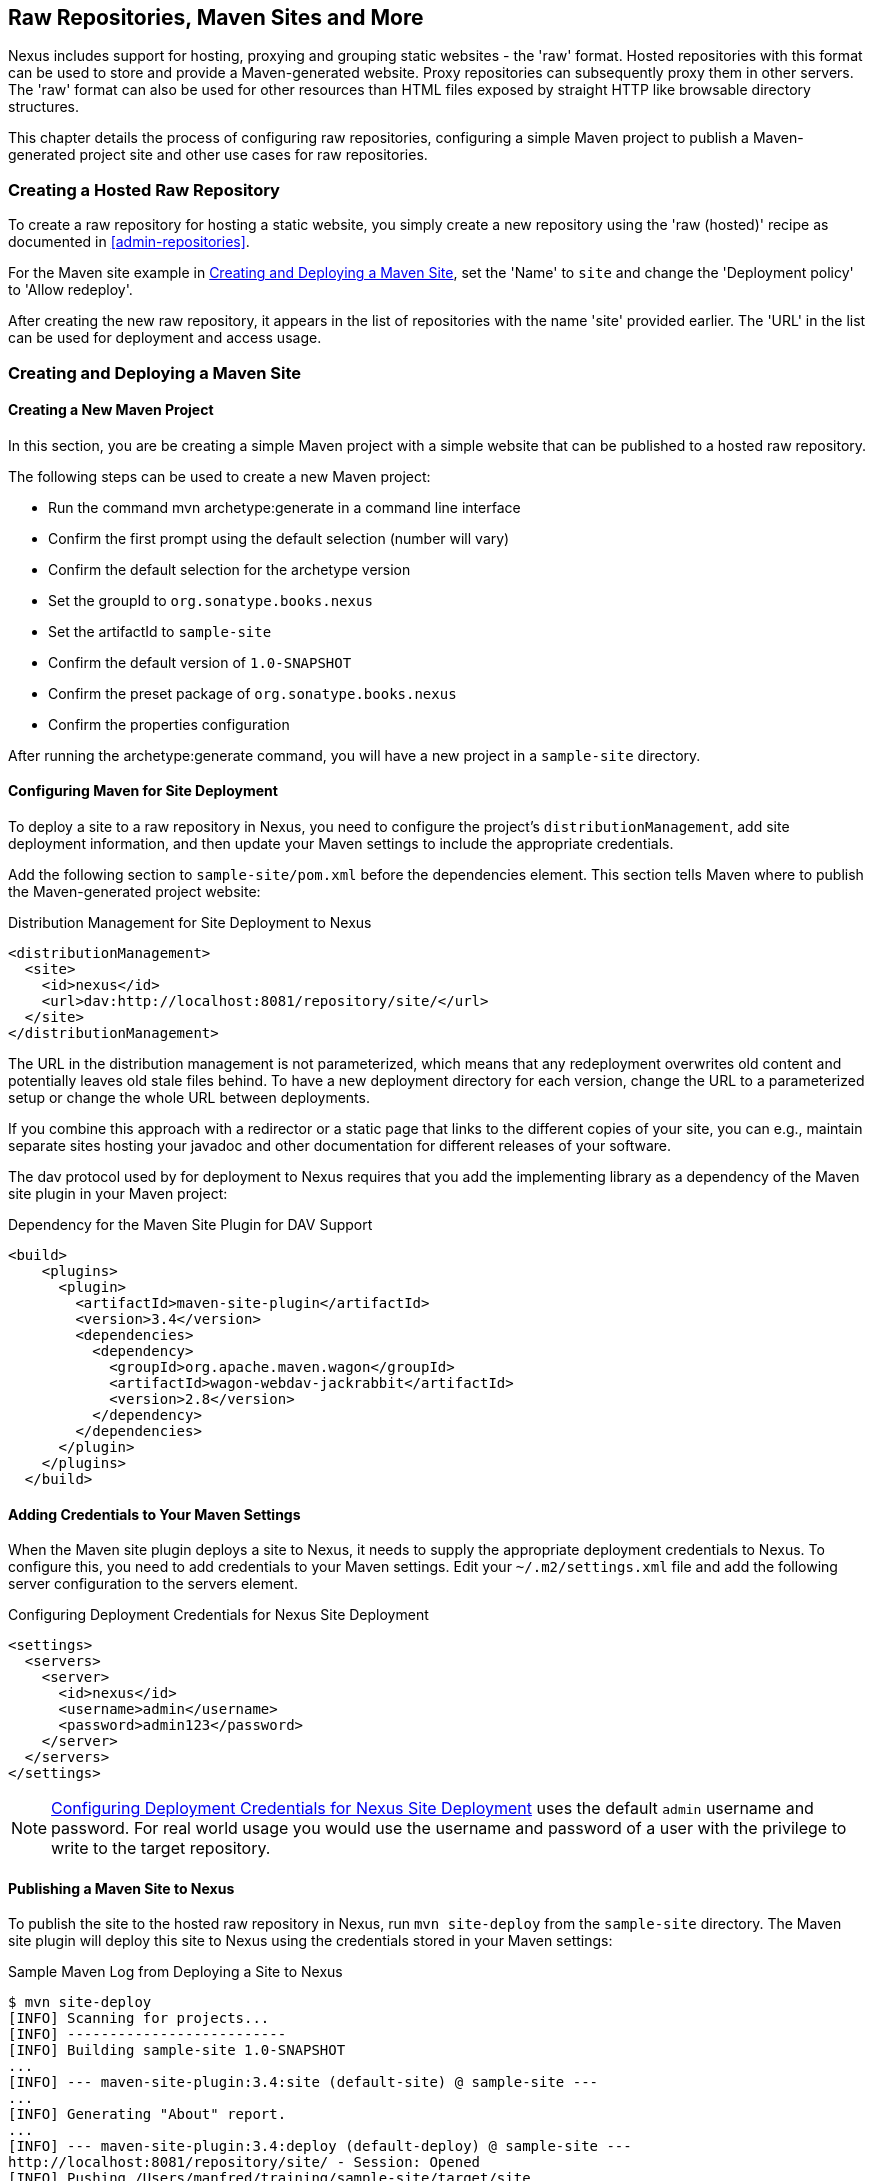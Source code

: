 [[sites]]
== Raw Repositories, Maven Sites and More

Nexus includes support for hosting, proxying and grouping static
websites - the 'raw' format. Hosted repositories with this format can
be used to store and provide a Maven-generated website. Proxy
repositories can subsequently proxy them in other servers. The 'raw'
format can also be used for other resources than HTML files exposed by
straight HTTP like browsable directory structures.

This chapter details the process of configuring raw repositories, 
configuring a simple Maven project to publish a Maven-generated
project site and other use cases for raw repositories.

=== Creating a Hosted Raw Repository

To create a raw repository for hosting a static website, you simply
create a new repository using the 'raw (hosted)' recipe as documented
in <<admin-repositories>>.

For the Maven site example in <<maven-site>>, set the 'Name' to `site`
and change the 'Deployment policy' to 'Allow redeploy'.

After creating the new raw repository, it appears in the list of
repositories with the name 'site' provided earlier. The 'URL' in the
list can be used for deployment and access usage.

[[maven-site]]
=== Creating and Deploying a Maven Site

==== Creating a New Maven Project

In this section, you are be creating a simple Maven project with a
simple website that can be published to a hosted raw repository. 

The following steps can be used to create a new Maven project:

* Run the command +mvn archetype:generate+ in a command line interface
* Confirm the first prompt using the default selection (number will
  vary)
* Confirm the default selection for the archetype version
* Set the groupId to `org.sonatype.books.nexus`
* Set the artifactId to `sample-site`
* Confirm the default version of `1.0-SNAPSHOT`
* Confirm the preset package of `org.sonatype.books.nexus`
* Confirm the properties configuration

After running the +archetype:generate+ command, you
will have a new project in a `sample-site` directory.

==== Configuring Maven for Site Deployment

To deploy a site to a raw repository in Nexus, you need to configure
the project's `distributionManagement`, add site deployment
information, and then update your Maven settings to include the
appropriate credentials.

Add the following section to `sample-site/pom.xml` before the
dependencies element.  This section tells Maven where to publish
the Maven-generated project website:

[[ex-sites-dist-man]]
.Distribution Management for Site Deployment to Nexus
----
<distributionManagement>
  <site>
    <id>nexus</id>
    <url>dav:http://localhost:8081/repository/site/</url>
  </site>
</distributionManagement>
----

The URL in the distribution management is not parameterized, which
means that any redeployment overwrites old content and potentially
leaves old stale files behind. To have a new deployment directory for
each version, change the URL to a parameterized setup or change the
whole URL between deployments.

If you combine this approach with a redirector or a static page that
links to the different copies of your site, you can e.g., maintain
separate sites hosting your javadoc and other documentation for
different releases of your software.

The dav protocol used by for deployment to Nexus requires that you add
the implementing library as a dependency of the Maven site plugin in
your Maven project:

[[ex-sites-dav]]
.Dependency for the Maven Site Plugin for DAV Support
----

<build>
    <plugins>
      <plugin>
        <artifactId>maven-site-plugin</artifactId>
        <version>3.4</version>
        <dependencies>
          <dependency>
            <groupId>org.apache.maven.wagon</groupId>
            <artifactId>wagon-webdav-jackrabbit</artifactId>
            <version>2.8</version>
          </dependency>
        </dependencies>
      </plugin>
    </plugins>
  </build>
----

==== Adding Credentials to Your Maven Settings

When the Maven site plugin deploys a site to Nexus, it needs to supply
the appropriate deployment credentials to Nexus. To configure this,
you need to add credentials to your Maven settings.  Edit your
`~/.m2/settings.xml` file and add the following server configuration
to the servers element. 

[[ex-sites-deploy-credentials]]
.Configuring Deployment Credentials for Nexus Site Deployment
----
<settings>
  <servers>
    <server>
      <id>nexus</id>
      <username>admin</username>
      <password>admin123</password>
    </server>
  </servers>
</settings>
----

NOTE: <<ex-sites-deploy-credentials>> uses the default `admin`
username and password. For real world usage you would use the username
and password of a user with the privilege to write to the target
repository. 

////
TBD 

reference security chapter once done and make sure use case below is
covered there in more generic terms

To successfully deploy a site to Nexus, make sure that the 
user has the appropriate role and permissions. To add the site
deployment role to the deployment user, click on 'Users' under the
'Security' section of the 'Nexus' menu, and click on the 'Add' button
in the 'Role Management' section. This will trigger the display of the
'Add Roles' dialog that will allow you to apply a filter value of
+site+ to locate the applicable roles as shown in
<<fig-sites-add-role>>.

Check the box beside the "Repo: All Site Repositories (Full Control)"
role in the list and press OK in the dialog. After the dialog closes,
you should see the new role in the 'Role Management' section. Click on
the 'Save' button to update the roles for the deployment user. The
deployment user now has the ability to publish sites to a Maven site
repository.
////

==== Publishing a Maven Site to Nexus

To publish the site to the hosted raw repository in Nexus, run `mvn
site-deploy` from the `sample-site` directory.  The Maven site plugin
will deploy this site to Nexus using the credentials stored in your
Maven settings:

.Sample Maven Log from Deploying a Site to Nexus
----
$ mvn site-deploy
[INFO] Scanning for projects...
[INFO] --------------------------
[INFO] Building sample-site 1.0-SNAPSHOT
...
[INFO] --- maven-site-plugin:3.4:site (default-site) @ sample-site ---
...
[INFO] Generating "About" report.
...
[INFO] --- maven-site-plugin:3.4:deploy (default-deploy) @ sample-site ---
http://localhost:8081/repository/site/ - Session: Opened
[INFO] Pushing /Users/manfred/training/sample-site/target/site
[INFO]    >>> to http://localhost:8081/repository/site/./
...
 Transfer error: java.io.IOException: Unable to create collection: http://localhost:8081/repository/; status code = 400
Uploading: .//project-summary.html to http://localhost:8081/repository/site/

##http://localhost:8081/repository/site/./project-summary.html - Status code: 201

Transfer finished. 5078 bytes copied in 0.075 seconds
http://localhost:8081/repository/site/ - Session: Disconnecting
http://localhost:8081/repository/site/ - Session: Disconnected
...
[INFO] BUILD SUCCESS
...
----

Once the site has been published, you can load the site in a browser
by going to http://localhost:8081/repository/site/site/index.html[http://localhost:8081/repository/site/index.html].

.Maven-Created Sample Site Hosted in Nexus Raw Repository
image::figs/web/sites-sample-site.png[scale=60]


TIP: A complete Maven project example can be found in the https://github.com/sonatype/nexus-book-examples/tree/nexus-3.0.x/maven/simple-project[Nexus book examples].

=== Proxying and Grouping Raw Repositories

Beside the common use case using hosted raw repositories for site
deployments, Nexus supports proxying as well as grouping of raw
repositories.

The creation follows the same process as documented in
<<admin-repositories>> using the 'raw (proxy)' and the 'raw (group)'
recipes.

A raw proxy repository can be used to proxy any static website. This
includes a Maven site hosted in a raw repository in another
Nexus server or a plain static website hosted on another webserver
like Apache httpd. It can also be used to proxy directory structures
exposed via a webserver to distribute archives such as
`https://nodejs.org/dist/`.

Grouping raw repositories is possible and can e.g., be used to
aggregate mutliple site repositories. However keep in mind that the
raw format does not contain any logic to resolve conflicts between the
different repositories in the group.

////
/* Local Variables: */
/* ispell-personal-dictionary: "ispell.dict" */
/* End:             */
////
